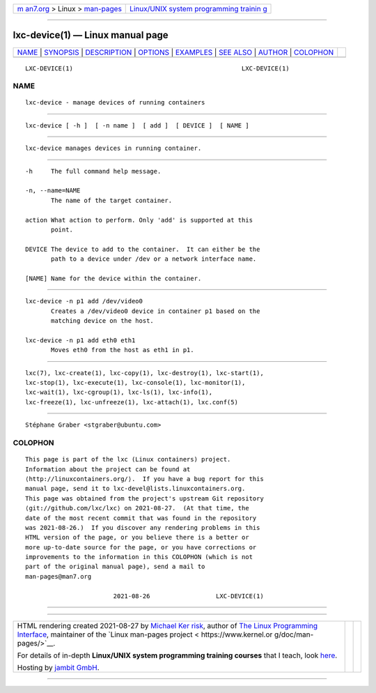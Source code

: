 .. container:: page-top

.. container:: nav-bar

   +----------------------------------+----------------------------------+
   | `m                               | `Linux/UNIX system programming   |
   | an7.org <../../../index.html>`__ | trainin                          |
   | > Linux >                        | g <http://man7.org/training/>`__ |
   | `man-pages <../index.html>`__    |                                  |
   +----------------------------------+----------------------------------+

--------------

lxc-device(1) — Linux manual page
=================================

+-----------------------------------+-----------------------------------+
| `NAME <#NAME>`__ \|               |                                   |
| `SYNOPSIS <#SYNOPSIS>`__ \|       |                                   |
| `DESCRIPTION <#DESCRIPTION>`__ \| |                                   |
| `OPTIONS <#OPTIONS>`__ \|         |                                   |
| `EXAMPLES <#EXAMPLES>`__ \|       |                                   |
| `SEE ALSO <#SEE_ALSO>`__ \|       |                                   |
| `AUTHOR <#AUTHOR>`__ \|           |                                   |
| `COLOPHON <#COLOPHON>`__          |                                   |
+-----------------------------------+-----------------------------------+
| .. container:: man-search-box     |                                   |
+-----------------------------------+-----------------------------------+

::

   LXC-DEVICE(1)                                              LXC-DEVICE(1)

NAME
-------------------------------------------------

::

          lxc-device - manage devices of running containers


---------------------------------------------------------

::

          lxc-device [ -h ]  [ -n name ]  [ add ]  [ DEVICE ]  [ NAME ]


---------------------------------------------------------------

::

          lxc-device manages devices in running container.


-------------------------------------------------------

::

          -h     The full command help message.

          -n, --name=NAME
                 The name of the target container.

          action What action to perform. Only 'add' is supported at this
                 point.

          DEVICE The device to add to the container.  It can either be the
                 path to a device under /dev or a network interface name.

          [NAME] Name for the device within the container.


---------------------------------------------------------

::

          lxc-device -n p1 add /dev/video0
                 Creates a /dev/video0 device in container p1 based on the
                 matching device on the host.

          lxc-device -n p1 add eth0 eth1
                 Moves eth0 from the host as eth1 in p1.


---------------------------------------------------------

::

          lxc(7), lxc-create(1), lxc-copy(1), lxc-destroy(1), lxc-start(1),
          lxc-stop(1), lxc-execute(1), lxc-console(1), lxc-monitor(1),
          lxc-wait(1), lxc-cgroup(1), lxc-ls(1), lxc-info(1),
          lxc-freeze(1), lxc-unfreeze(1), lxc-attach(1), lxc.conf(5)


-----------------------------------------------------

::

          Stéphane Graber <stgraber@ubuntu.com>

COLOPHON
---------------------------------------------------------

::

          This page is part of the lxc (Linux containers) project.
          Information about the project can be found at 
          ⟨http://linuxcontainers.org/⟩.  If you have a bug report for this
          manual page, send it to lxc-devel@lists.linuxcontainers.org.
          This page was obtained from the project's upstream Git repository
          ⟨git://github.com/lxc/lxc⟩ on 2021-08-27.  (At that time, the
          date of the most recent commit that was found in the repository
          was 2021-08-26.)  If you discover any rendering problems in this
          HTML version of the page, or you believe there is a better or
          more up-to-date source for the page, or you have corrections or
          improvements to the information in this COLOPHON (which is not
          part of the original manual page), send a mail to
          man-pages@man7.org

                                  2021-08-26                  LXC-DEVICE(1)

--------------

--------------

.. container:: footer

   +-----------------------+-----------------------+-----------------------+
   | HTML rendering        |                       | |Cover of TLPI|       |
   | created 2021-08-27 by |                       |                       |
   | `Michael              |                       |                       |
   | Ker                   |                       |                       |
   | risk <https://man7.or |                       |                       |
   | g/mtk/index.html>`__, |                       |                       |
   | author of `The Linux  |                       |                       |
   | Programming           |                       |                       |
   | Interface <https:     |                       |                       |
   | //man7.org/tlpi/>`__, |                       |                       |
   | maintainer of the     |                       |                       |
   | `Linux man-pages      |                       |                       |
   | project <             |                       |                       |
   | https://www.kernel.or |                       |                       |
   | g/doc/man-pages/>`__. |                       |                       |
   |                       |                       |                       |
   | For details of        |                       |                       |
   | in-depth **Linux/UNIX |                       |                       |
   | system programming    |                       |                       |
   | training courses**    |                       |                       |
   | that I teach, look    |                       |                       |
   | `here <https://ma     |                       |                       |
   | n7.org/training/>`__. |                       |                       |
   |                       |                       |                       |
   | Hosting by `jambit    |                       |                       |
   | GmbH                  |                       |                       |
   | <https://www.jambit.c |                       |                       |
   | om/index_en.html>`__. |                       |                       |
   +-----------------------+-----------------------+-----------------------+

--------------

.. container:: statcounter

   |Web Analytics Made Easy - StatCounter|

.. |Cover of TLPI| image:: https://man7.org/tlpi/cover/TLPI-front-cover-vsmall.png
   :target: https://man7.org/tlpi/
.. |Web Analytics Made Easy - StatCounter| image:: https://c.statcounter.com/7422636/0/9b6714ff/1/
   :class: statcounter
   :target: https://statcounter.com/
